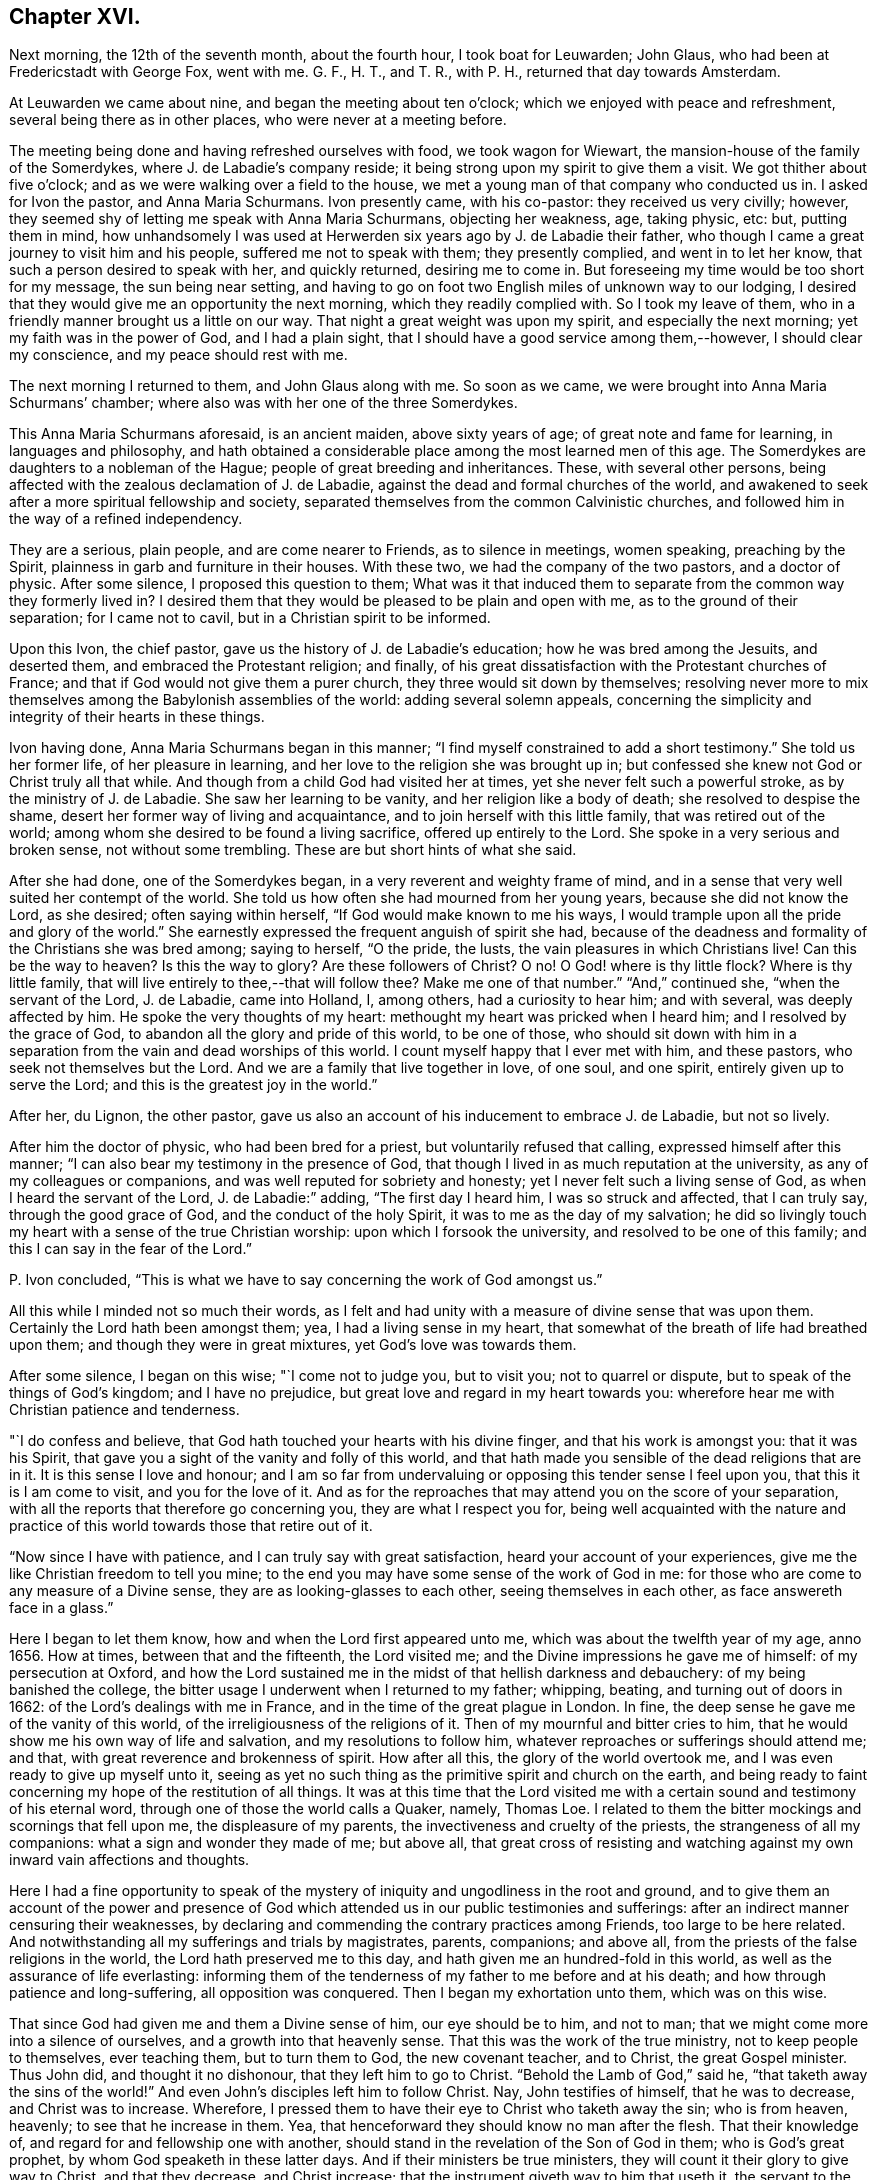 == Chapter XVI.

Next morning, the 12th of the seventh month, about the fourth hour,
I took boat for Leuwarden; John Glaus, who had been at Fredericstadt with George Fox,
went with me.
G+++.+++ F., H. T., and T. R., with P. H., returned that day towards Amsterdam.

At Leuwarden we came about nine, and began the meeting about ten o`'clock;
which we enjoyed with peace and refreshment, several being there as in other places,
who were never at a meeting before.

The meeting being done and having refreshed ourselves with food,
we took wagon for Wiewart, the mansion-house of the family of the Somerdykes,
where J. de Labadie`'s company reside;
it being strong upon my spirit to give them a visit.
We got thither about five o`'clock; and as we were walking over a field to the house,
we met a young man of that company who conducted us in.
I asked for Ivon the pastor, and Anna Maria Schurmans.
Ivon presently came, with his co-pastor: they received us very civilly; however,
they seemed shy of letting me speak with Anna Maria Schurmans, objecting her weakness,
age, taking physic, etc: but, putting them in mind,
how unhandsomely I was used at Herwerden six years ago by J. de Labadie their father,
who though I came a great journey to visit him and his people,
suffered me not to speak with them; they presently complied, and went in to let her know,
that such a person desired to speak with her, and quickly returned,
desiring me to come in.
But foreseeing my time would be too short for my message, the sun being near setting,
and having to go on foot two English miles of unknown way to our lodging,
I desired that they would give me an opportunity the next morning,
which they readily complied with.
So I took my leave of them, who in a friendly manner brought us a little on our way.
That night a great weight was upon my spirit, and especially the next morning;
yet my faith was in the power of God, and I had a plain sight,
that I should have a good service among them,--however, I should clear my conscience,
and my peace should rest with me.

The next morning I returned to them, and John Glaus along with me.
So soon as we came, we were brought into Anna Maria Schurmans`' chamber;
where also was with her one of the three Somerdykes.

This Anna Maria Schurmans aforesaid, is an ancient maiden, above sixty years of age;
of great note and fame for learning, in languages and philosophy,
and hath obtained a considerable place among the most learned men of this age.
The Somerdykes are daughters to a nobleman of the Hague;
people of great breeding and inheritances.
These, with several other persons,
being affected with the zealous declamation of J. de Labadie,
against the dead and formal churches of the world,
and awakened to seek after a more spiritual fellowship and society,
separated themselves from the common Calvinistic churches,
and followed him in the way of a refined independency.

They are a serious, plain people, and are come nearer to Friends,
as to silence in meetings, women speaking, preaching by the Spirit,
plainness in garb and furniture in their houses.
With these two, we had the company of the two pastors, and a doctor of physic.
After some silence, I proposed this question to them;
What was it that induced them to separate from the common way they formerly lived in?
I desired them that they would be pleased to be plain and open with me,
as to the ground of their separation; for I came not to cavil,
but in a Christian spirit to be informed.

Upon this Ivon, the chief pastor, gave us the history of J. de Labadie`'s education;
how he was bred among the Jesuits, and deserted them,
and embraced the Protestant religion; and finally,
of his great dissatisfaction with the Protestant churches of France;
and that if God would not give them a purer church,
they three would sit down by themselves;
resolving never more to mix themselves among the Babylonish assemblies of the world:
adding several solemn appeals,
concerning the simplicity and integrity of their hearts in these things.

Ivon having done, Anna Maria Schurmans began in this manner;
"`I find myself constrained to add a short testimony.`"
She told us her former life, of her pleasure in learning,
and her love to the religion she was brought up in;
but confessed she knew not God or Christ truly all that while.
And though from a child God had visited her at times,
yet she never felt such a powerful stroke, as by the ministry of J. de Labadie.
She saw her learning to be vanity, and her religion like a body of death;
she resolved to despise the shame, desert her former way of living and acquaintance,
and to join herself with this little family, that was retired out of the world;
among whom she desired to be found a living sacrifice, offered up entirely to the Lord.
She spoke in a very serious and broken sense, not without some trembling.
These are but short hints of what she said.

After she had done, one of the Somerdykes began,
in a very reverent and weighty frame of mind,
and in a sense that very well suited her contempt of the world.
She told us how often she had mourned from her young years,
because she did not know the Lord, as she desired; often saying within herself,
"`If God would make known to me his ways,
I would trample upon all the pride and glory of the world.`"
She earnestly expressed the frequent anguish of spirit she had,
because of the deadness and formality of the Christians she was bred among;
saying to herself, "`O the pride, the lusts, the vain pleasures in which Christians live!
Can this be the way to heaven?
Is this the way to glory?
Are these followers of Christ?
O no!
O God! where is thy little flock?
Where is thy little family, that will live entirely to thee,--that will follow thee?
Make me one of that number.`"
"`And,`" continued she, "`when the servant of the Lord, J. de Labadie, came into Holland,
I, among others, had a curiosity to hear him; and with several,
was deeply affected by him.
He spoke the very thoughts of my heart: methought my heart was pricked when I heard him;
and I resolved by the grace of God, to abandon all the glory and pride of this world,
to be one of those,
who should sit down with him in a separation from
the vain and dead worships of this world.
I count myself happy that I ever met with him, and these pastors,
who seek not themselves but the Lord.
And we are a family that live together in love, of one soul, and one spirit,
entirely given up to serve the Lord; and this is the greatest joy in the world.`"

After her, du Lignon, the other pastor,
gave us also an account of his inducement to embrace J. de Labadie, but not so lively.

After him the doctor of physic, who had been bred for a priest,
but voluntarily refused that calling, expressed himself after this manner;
"`I can also bear my testimony in the presence of God,
that though I lived in as much reputation at the university,
as any of my colleagues or companions, and was well reputed for sobriety and honesty;
yet I never felt such a living sense of God, as when I heard the servant of the Lord,
J+++.+++ de Labadie:`" adding, "`The first day I heard him, I was so struck and affected,
that I can truly say, through the good grace of God, and the conduct of the holy Spirit,
it was to me as the day of my salvation;
he did so livingly touch my heart with a sense of the true Christian worship:
upon which I forsook the university, and resolved to be one of this family;
and this I can say in the fear of the Lord.`"

P+++.+++ Ivon concluded, "`This is what we have to say concerning the work of God amongst us.`"

All this while I minded not so much their words,
as I felt and had unity with a measure of divine sense that was upon them.
Certainly the Lord hath been amongst them; yea, I had a living sense in my heart,
that somewhat of the breath of life had breathed upon them;
and though they were in great mixtures, yet God`'s love was towards them.

After some silence, I began on this wise; "`I come not to judge you, but to visit you;
not to quarrel or dispute, but to speak of the things of God`'s kingdom;
and I have no prejudice, but great love and regard in my heart towards you:
wherefore hear me with Christian patience and tenderness.

"`I do confess and believe, that God hath touched your hearts with his divine finger,
and that his work is amongst you: that it was his Spirit,
that gave you a sight of the vanity and folly of this world,
and that hath made you sensible of the dead religions that are in it.
It is this sense I love and honour;
and I am so far from undervaluing or opposing this tender sense I feel upon you,
that this it is I am come to visit, and you for the love of it.
And as for the reproaches that may attend you on the score of your separation,
with all the reports that therefore go concerning you, they are what I respect you for,
being well acquainted with the nature and practice
of this world towards those that retire out of it.

"`Now since I have with patience, and I can truly say with great satisfaction,
heard your account of your experiences,
give me the like Christian freedom to tell you mine;
to the end you may have some sense of the work of God in me:
for those who are come to any measure of a Divine sense,
they are as looking-glasses to each other, seeing themselves in each other,
as face answereth face in a glass.`"

Here I began to let them know, how and when the Lord first appeared unto me,
which was about the twelfth year of my age, anno 1656.
How at times, between that and the fifteenth, the Lord visited me;
and the Divine impressions he gave me of himself: of my persecution at Oxford,
and how the Lord sustained me in the midst of that hellish darkness and debauchery:
of my being banished the college,
the bitter usage I underwent when I returned to my father; whipping, beating,
and turning out of doors in 1662: of the Lord`'s dealings with me in France,
and in the time of the great plague in London.
In fine, the deep sense he gave me of the vanity of this world,
of the irreligiousness of the religions of it.
Then of my mournful and bitter cries to him,
that he would show me his own way of life and salvation,
and my resolutions to follow him, whatever reproaches or sufferings should attend me;
and that, with great reverence and brokenness of spirit.
How after all this, the glory of the world overtook me,
and I was even ready to give up myself unto it,
seeing as yet no such thing as the primitive spirit and church on the earth,
and being ready to faint concerning my hope of the restitution of all things.
It was at this time that the Lord visited me with
a certain sound and testimony of his eternal word,
through one of those the world calls a Quaker, namely, Thomas Loe.
I related to them the bitter mockings and scornings that fell upon me,
the displeasure of my parents, the invectiveness and cruelty of the priests,
the strangeness of all my companions: what a sign and wonder they made of me;
but above all,
that great cross of resisting and watching against
my own inward vain affections and thoughts.

Here I had a fine opportunity to speak of the mystery
of iniquity and ungodliness in the root and ground,
and to give them an account of the power and presence of
God which attended us in our public testimonies and sufferings:
after an indirect manner censuring their weaknesses,
by declaring and commending the contrary practices among Friends,
too large to be here related.
And notwithstanding all my sufferings and trials by magistrates, parents, companions;
and above all, from the priests of the false religions in the world,
the Lord hath preserved me to this day, and hath given me an hundred-fold in this world,
as well as the assurance of life everlasting:
informing them of the tenderness of my father to me before and at his death;
and how through patience and long-suffering, all opposition was conquered.
Then I began my exhortation unto them, which was on this wise.

That since God had given me and them a Divine sense of him, our eye should be to him,
and not to man; that we might come more into a silence of ourselves,
and a growth into that heavenly sense.
That this was the work of the true ministry, not to keep people to themselves,
ever teaching them, but to turn them to God, the new covenant teacher, and to Christ,
the great Gospel minister.
Thus John did, and thought it no dishonour, that they left him to go to Christ.
"`Behold the Lamb of God,`" said he, "`that taketh away the sins of the world!`"
And even John`'s disciples left him to follow Christ.
Nay, John testifies of himself, that he was to decrease, and Christ was to increase.
Wherefore, I pressed them to have their eye to Christ who taketh away the sin;
who is from heaven, heavenly; to see that he increase in them.
Yea, that henceforward they should know no man after the flesh.
That their knowledge of, and regard for and fellowship one with another,
should stand in the revelation of the Son of God in them; who is God`'s great prophet,
by whom God speaketh in these latter days.
And if their ministers be true ministers,
they will count it their glory to give way to Christ, and that they decrease,
and Christ increase; that the instrument giveth way to him that useth it,
the servant to the Lord.
Which, though it seemeth to detract from the ministers,
yet it was and is the glory of a true minister, that God and Christ should be all in all,
and that his will should be fulfilled.
I told them the day of the Lord God was come,
and all people must look to him for salvation:
that all people must now come to keep God`'s great sabbath, to rest from mere man,
and the spirit of man, and all men`'s thoughts, words and works;
and that if they were true believers they were at least, entering into their rest.

I closely recommended it to them,
that they might not be of those who begin in the Spirit, and end in the flesh;
for that those who should do so, and thereby break God`'s sabbath-day,
would be stoned to death, by the stone which is cut out of the mountain without hands;
yea, that should fall upon them as a millstone, and grind them to powder.
Therefore let Christ have his honour; let him preach and speak among you and in you,
and you in him and by him only, to sigh, groan, pray, preach, sing, and not otherwise,
lest death come over you: for thereby the apostacy came in, by their going before Christ,
instead of Christ going before them.

Wait in the light and spirit of judgment that hath visited you,
that all may be wrought out that is not born of God;
so will you come to be born of the incorruptible seed and Word of God,
that liveth and abideth forever: that you may be a holy priesthood,
that offers up a living sacrifice with God`'s heavenly fire,
that God may have his honour in you all, and through you all by Jesus Christ.
And turning myself towards the Somerdykes, with a serious and tender spirit,
I thus expressed myself: "`That you should be pilgrims in the inheritance of your Father,
I have a deep and reverent sense of: O that you might dwell with him forever,
and exalt him that hath so visited you,
with whom are the rewards of eternal blessedness!`"

I left the blessing and peace of Jesus among them,
departing in the love and peace of God; and I must needs say, they were,
beyond expectation, tender and respectful to us;
all of them coming with us to the outer door, but the ancient Anna Maria Schurmans,
who is not able to walk; giving us their hands in a friendly manner,
expressing their great satisfaction in our visit.
And being come to the porch, and meeting several persons of the family,
I was moved to turn about and exhort them, in the presence of the rest,
To keep to Christ, who had given them a sense of the spirit of this world,
and had raised desires in them to be delivered from it;
and to know no man after the flesh, but to have their fellowship in Christ,
union and communion with God, and one with another;
that all their worship and performances might stand in him, that he might be all in all.
Desiring that the Lord might keep them in his fear all the days of their appointed time,
that so they might serve him in their generation, in his own universal Spirit,
to his glory, who is blessed forever!

The Lord comforted my soul in this service: yea,
all that is within me magnified his holy name,
because of his blessed presence that was with us!
O let my soul trust in the Lord, and confide in him forever!
Let me dwell and abide with him that is faithful and true, and blessed forevermore!

The two pastors and the doctor came with us a field`'s length, where we took wagon;
and the chiefest of them took occasion to ask me,
If the Truth rose not first amongst a poor, illiterate, and simple sort of people?
I told him, Yes, that was our comfort,
and that we owed it not to the learning of this world: "`Then,`" said he,
"`let not the learning of this world be used to defend
that which the spirit of God hath brought forth;
for scholars now coming among you,
will be apt to mix school learning amongst your simpler and purer language,
and thereby obscure the brightness of the testimony.`"
I told him, it was good for us all to have a care of our own spirits, words and works,
confessing what he said had weight in it; telling him,
it was our care to write and speak according to the Divine sense,
and not human invention.
So in a very sober and serious manner we parted, being about the twelfth hour at noon.

This night about ten o`'clock we got to Lippenhausen,
where there is a little meeting of Friends, being about twenty-five English miles.

The next morning, the 14th, we had a blessed meeting among Friends;
many of the world came in, were very serious and well affected;
one whereof was a magistrate of the place.
The Lord pleads his own cause, and crowns his own testimony with his own power.
There is likely to be a fine gathering in that place.
After dinner we took wagon for the city of Groningen,
where we arrived at eight o`'clock at night, being about twenty-five English miles.

The next morning we had a meeting among Friends of that city,
whither resorted both collegians and Calvinist students, who behaved themselves soberly:
the Lord`'s power was over all, and his testimony stands.
When meeting was ended they went out; and as I was concluding an exhortation to Friends,
there came in a flock of students to have had some conference with us:
but having set the time of our leaving the city,
we recommended them to the universal love of God,
promising them some books of our principles;
with which they expressed themselves satisfied, and civilly parted from us.
After dinner we took boat for Delfzyl, and came there about six o`'clock at night.

